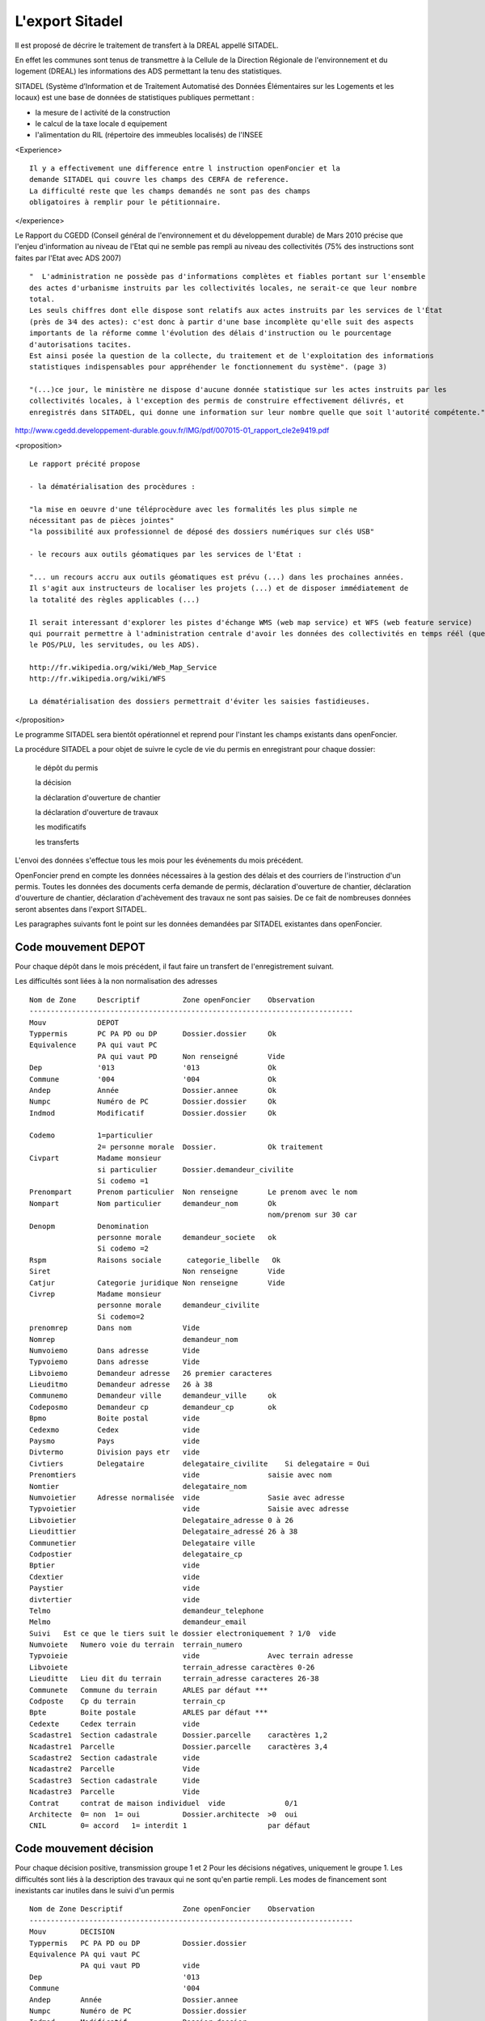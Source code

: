 .. _sitadel:

################
L'export Sitadel
################


Il est proposé de décrire le traitement de transfert à la DREAL appellé SITADEL.

En effet les communes sont tenus de transmettre à la Cellule de la Direction
Régionale de l'environnement et du logement (DREAL) les informations des ADS
permettant la tenu des statistiques.

SITADEL (Système d’Information et de Traitement
Automatisé des Données Élémentaires sur les Logements et les locaux) est une base de
données de statistiques publiques permettant :

- la mesure de l activité de la construction

- le calcul de la taxe locale d equipement

- l'alimentation du RIL (répertoire des immeubles localisés) de l'INSEE

<Experience> ::

    Il y a effectivement une difference entre l instruction openFoncier et la
    demande SITADEL qui couvre les champs des CERFA de reference.
    La difficulté reste que les champs demandés ne sont pas des champs
    obligatoires à remplir pour le pétitionnaire.

</experience>

Le Rapport du CGEDD (Conseil général de l'environnement et du développement durable) de Mars 2010 précise
que l'enjeu d'information au niveau de l'Etat qui ne semble pas rempli au niveau des collectivités
(75% des instructions sont faites par l'Etat avec ADS 2007) ::

    "  L'administration ne possède pas d'informations complètes et fiables portant sur l'ensemble
    des actes d'urbanisme instruits par les collectivités locales, ne serait-ce que leur nombre
    total.
    Les seuls chiffres dont elle dispose sont relatifs aux actes instruits par les services de l'État
    (près de 3⁄4 des actes): c'est donc à partir d'une base incomplète qu'elle suit des aspects
    importants de la réforme comme l'évolution des délais d'instruction ou le pourcentage
    d'autorisations tacites.
    Est ainsi posée la question de la collecte, du traitement et de l'exploitation des informations
    statistiques indispensables pour appréhender le fonctionnement du système". (page 3)
    
    "(...)ce jour, le ministère ne dispose d'aucune donnée statistique sur les actes instruits par les
    collectivités locales, à l'exception des permis de construire effectivement délivrés, et
    enregistrés dans SITADEL, qui donne une information sur leur nombre quelle que soit l'autorité compétente."

http://www.cgedd.developpement-durable.gouv.fr/IMG/pdf/007015-01_rapport_cle2e9419.pdf

<proposition> ::

    Le rapport précité propose 

    - la dématérialisation des procèdures :
    
    "la mise en oeuvre d'une téléprocèdure avec les formalités les plus simple ne
    nécessitant pas de pièces jointes"
    "la possibilité aux professionnel de déposé des dossiers numériques sur clés USB"
    
    - le recours aux outils géomatiques par les services de l'Etat :
    
    "... un recours accru aux outils géomatiques est prévu (...) dans les prochaines années.
    Il s'agit aux instructeurs de localiser les projets (...) et de disposer immédiatement de
    la totalité des règles applicables (...)
    
    Il serait interessant d'explorer les pistes d'échange WMS (web map service) et WFS (web feature service)
    qui pourrait permettre à l'administration centrale d'avoir les données des collectivités en temps réél (que ce soit
    le POS/PLU, les servitudes, ou les ADS).
    
    http://fr.wikipedia.org/wiki/Web_Map_Service
    http://fr.wikipedia.org/wiki/WFS
        
    La dématérialisation des dossiers permettrait d'éviter les saisies fastidieuses.


</proposition>


Le programme SITADEL sera bientôt opérationnel et reprend pour l'instant les
champs existants dans openFoncier.

La procédure SITADEL a pour objet de suivre le cycle de vie du permis en enregistrant pour chaque dossier:

    le dépôt du permis 

    la décision

    la déclaration d'ouverture de chantier

    la déclaration d'ouverture de travaux

    les modificatifs

    les transferts


L'envoi des données s'effectue tous les mois pour les événements du mois précédent.

OpenFoncier prend en compte les données nécessaires à la gestion des délais et des courriers de
l'instruction d'un permis. Toutes les données des documents cerfa demande de permis,
déclaration d'ouverture de chantier, déclaration d'ouverture de chantier, déclaration d'achèvement des
travaux ne sont pas saisies. De ce fait de nombreuses données seront absentes dans l'export SITADEL.

Les paragraphes suivants font le point sur les données demandées par SITADEL existantes dans openFoncier.


Code mouvement DEPOT
====================

Pour chaque dépôt dans le mois précédent, il faut faire un transfert de l'enregistrement suivant. 

Les difficultés sont liées à la non normalisation des adresses ::


    Nom de Zone     Descriptif          Zone openFoncier    Observation
    ----------------------------------------------------------------------------
    Mouv            DEPOT
    Typpermis       PC PA PD ou DP      Dossier.dossier     Ok
    Equivalence     PA qui vaut PC
                    PA qui vaut PD      Non renseigné       Vide
    Dep             '013                '013                Ok
    Commune         '004                '004                Ok
    Andep           Année               Dossier.annee       Ok
    Numpc           Numéro de PC        Dossier.dossier     Ok
    Indmod          Modificatif         Dossier.dossier     Ok
    
    Codemo          1=particulier
                    2= personne morale  Dossier.            Ok traitement
    Civpart         Madame monsieur
                    si particulier      Dossier.demandeur_civilite
                    Si codemo =1
    Prenompart      Prenom particulier  Non renseigne       Le prenom avec le nom
    Nompart         Nom particulier     demandeur_nom       Ok
                                                            nom/prenom sur 30 car
    Denopm          Denomination
                    personne morale     demandeur_societe   ok
                    Si codemo =2
    Rspm            Raisons sociale      categorie_libelle   Ok
    Siret                               Non renseigne       Vide
    Catjur          Categorie juridique Non renseigne       Vide
    Civrep          Madame monsieur
                    personne morale     demandeur_civilite
                    Si codemo=2
    prenomrep       Dans nom            Vide
    Nomrep                              demandeur_nom
    Numvoiemo       Dans adresse        Vide
    Typvoiemo       Dans adresse        Vide
    Libvoiemo       Demandeur adresse   26 premier caracteres
    Lieuditmo       Demandeur adresse   26 à 38
    Communemo       Demandeur ville     demandeur_ville     ok
    Codeposmo       Demandeur cp        demandeur_cp        ok
    Bpmo            Boite postal        vide
    Cedexmo         Cedex               vide    
    Paysmo          Pays                vide
    Divtermo        Division pays etr   vide
    Civtiers        Delegataire         delegataire_civilite    Si delegataire = Oui
    Prenomtiers                         vide                saisie avec nom
    Nomtier                             delegataire_nom
    Numvoietier     Adresse normalisée  vide                Sasie avec adresse
    Typvoietier                         vide                Saisie avec adresse
    Libvoietier                         Delegataire_adresse 0 à 26
    Lieudittier                         Delegataire_adressé 26 à 38
    Communetier                         Delegataire ville
    Codpostier                          delegataire_cp
    Bptier                              vide
    Cdextier                            vide
    Paystier                            vide
    divtertier                          vide
    Telmo                               demandeur_telephone
    Melmo                               demandeur_email
    Suivi   Est ce que le tiers suit le dossier electroniquement ? 1/0  vide
    Numvoiete   Numero voie du terrain  terrain_numero
    Typvoieie                           vide                Avec terrain adresse
    Libvoiete                           terrain_adresse caractères 0-26
    Lieuditte   Lieu dit du terrain     terrain_adresse caracteres 26-38
    Communete   Commune du terrain      ARLES par défaut ***
    Codposte    Cp du terrain           terrain_cp
    Bpte        Boite postale           ARLES par défaut ***
    Cedexte     Cedex terrain           vide
    Scadastre1  Section cadastrale      Dossier.parcelle    caractères 1,2
    Ncadastre1  Parcelle                Dossier.parcelle    caractères 3,4
    Scadastre2  Section cadastrale      vide
    Ncadastre2  Parcelle                Vide
    Scadastre3  Section cadastrale      Vide
    Ncadastre3  Parcelle                Vide
    Contrat     contrat de maison individuel  vide              0/1
    Architecte  0= non  1= oui          Dossier.architecte  >0  oui
    CNIL        0= accord   1= interdit 1                   par défaut

Code mouvement décision
=======================

Pour chaque décision positive, transmission groupe 1 et 2
Pour les décisions négatives, uniquement le groupe 1.
Les difficultés sont liés à la description des travaux qui ne sont qu'en partie rempli.
Les modes de financement sont inexistants car inutiles dans le suivi d'un permis ::

    Nom de Zone Descriptif              Zone openFoncier    Observation
    ----------------------------------------------------------------------------
    Mouv        DECISION
    Typpermis   PC PA PD ou DP          Dossier.dossier
    Equivalence PA qui vaut PC
                PA qui vaut PD          vide
    Dep                                 '013    
    Commune                             '004
    Andep       Année                   Dossier.annee
    Numpc       Numéro de PC            Dossier.dossier
    Indmod      Modificatif             Dossier.dossier
    Collectivite commune           1                   2:etat, 3:epci
    Natdec              
        0 en cours
        1 rejet tacite
        2 octroi tacite
        4 octroi
        5 accord avec presc
        6 refus
        7 sursis a statuer
        8 annulation                    Avis.sitadel    codification des avis à faire
    Dateredec   Date de la décision     Dossier.date_decision
    motifannul
        1 retrait par le petitionnaire
        2 annulation juridique          Avis.stadelavis codification des avis à faire
                                        Ok si natdec=8
    *** correspondance avis / code ***
    GROUPE 2 si décision FAVORABLE   - avis sitadel  = 2 ou 4 ou 5
    Superficie  Terrain                 terrain_surface arrondi entier inferieur
    Lotissement                         Amenagement     si lié a un PA : Oui
    ZAC         O/1                     0
    Afu         0/1                     0
    Libnattrav  Texte libre de 1000 c   travaux_libelle
    Natpro      Nature du projet
                1 nouvelle construction
                2 travaux sur construction existante
                3 nouvelle construction et travaux sur construction
                                        Suivant code lascot     
                                        vide si lascot different de 1,2,3
    Natdp
                1e car : nouvelle construction
                2e car : travaux sur constr. Exist
                3e car ravalement
                4e car modifiant structure porteuse
                5e car cloture
                                        Suivant code lascot
                                        1 = 10000
                                        2 = 01000
                                        3 = 01000
                                        X = 00001       uniquement DP
                                        vide sinon
    Nattrav     Nature des travaux existants
                1 car  extension
                2 car surelevation
                3 car niveau supplémentaire
                4 car amenagement intérieur
                                        Suivant code lascot
                                        2 = 1000
                                        3 = 0100
    Annexe
                1 car piscine
                2 car garage
                3 car veranda
                4 car abris jardin
                5 car autres
                                        Par defaut 00000
    Nivmax      Nombre de niveaux       Vide
    Shionnant1 à 9  Shon avant travaux par destination  Vide
    Shondem 1 a 9   Shon demolie par destination        Destination.shon                                 
    Shonanttr1 à 9  Shon transforme de la destination   vide        si PD
                    anterieure 
    Shonnantprojtr1 à 9 Shon issu de la transformation
                        de la destination projettée     Destination.shon si lascot =4
    Shoncr1 à 9     Shon créée par destination          Destination.shon si lascot =1
    Shon2cr1        Shon créée par transformation
                    par destination                     Destination.shon si lascot =2
    Cpublic     1 car transport                         000000
                2 car enseignement
                3 car santé 
                4 car social
                5 ouvrage
                6 culture
    Nblogdem    Nombre de logement                      logement_nombre
    Nbmaison    Nombre de maison                        Vide
    Nblogcoll   Nombre de logement collectifs           Vide
    Nbtotlog    Nombre de logement total                logement_nombre
    Natres      1 car personne agées                    000000             
                2 car etudiants
                3 car tourisme
                4 car social
                5 car social 2
                6 car handicapée
                7 autres
    Libres      libelles de autres sur 1000 c           Vide
    Util        1 car : occ personnelle                 00000
                2 car : res principale
                3 car : res secondaire
                4 car : vente 
                5 car : location
    Chambres    Capacité accueil locaux d hebergement   vide
    Finis       Nb logement locatif sociaux             vide
    Finaa       Nb logement financement aidés           Vide
    Finptz      Nb logement prêt taux 0                 Vide
    Finaf       Nb logement autrement                   Vide
    Nbpiecemi   Nombre de pièces                        piece_nombre
    Piec1       Nombre de logement 1 pièce              vide
    Piec2       Nombre de logement 2 pièce              vide
    Piec3       Nombre de logement 3 pièce              vide
    Piec4       Nombre de logement 4 pièce              vide
    Piec5       Nombre de logement 5 pièce              vide
    Piec6       Nombre de logement 6 pièce              vide


code mouvement Suivi
====================

A chaque DOC ou DAT du mois précédent.
Il y a peu de renseignements dans notre base sauf la date et la shon totale ::


    Nom de Zone     Descriptif      Zone openFoncier        Observation
    --------------------------------------------------------------------------------
    Mouv                            SUIVI
    Typpermis       PC PA PD ou DP  Dossier.dossier
    Equivalence     PA qui vaut PC  vide              
                    PA qui vaut PD
    Dep                             013
    Commune                         004
    Andep   Année                   Dossier.annee
    Numpc   Numéro de PC            Dossier.dossier
    Indmod  Modificatif             Dossier.dossier
    
    
    *** partie reservée a l' ouverture de chantier ***
    Datereoc Date ouverture chant.  date_chantier
    Nblogoc Nb de logt commencé     Vide
    Nbmaisoc Nb global de logt ind  vide
    Nbcolloc Nb de logts collectif  vide
    Shonoc  Shon commencé           Dossier.shon ?          enlever les décimales
    Finisoc Nb logt locatif com                     Vide
    Finaoc  Nb logt com hors prêt 0                 Vide
    Finptzoc Nb logt commencé à prêt 0              Vide
    Finfoc  Nb logt commencés financement différent vide
    Indoc   Indice de la tranche                    vide
    
    *** Partie réservée à la déclaration Achévement de travaux ***
    Datereat Date achevement        date_achevement
    Nblogat  Nb logt globalterminés vide
    Nbmaisat Nb logt individuels terminés   Vide
    Nbcollat Nb logt collectifs terminés    Vide
    Shonat   Shon                           Dossier.shon ?
    Finsat  Nb logt sociaux terminés        Vide
    Finaat  Nb logt terminés financés aidé hors taux 0 vide
    Finptzat Nb logt terminés financés aidé avec taux 0 vide
    Finafat Nb de logt financés autrement   Vide
    Indat   Indice de tranche
            1 avec tranche, 0 sinon         Vide
    Finchantier 1 dossier cloture
                0 sinon                     Dossier.etat
                                            1 si etat = cloturer
                                            0 sinon
    Origat  Info achevement travaux
            2 dgi
            1 déclaration                   1 par défaut ?




code mouvement Transfert 
========================

Le problème essentiel du transfert, c'est de ne pas avoir de date stockée,
donc de ne pas pouvoir être transmis au moment où il est effectué.
Sinon même remarque que DEPOT car les adresses ne sont pas normalisées ::


    Nom de Zone         Descriptif      Zone openFoncier        Observation
    --------------------------------------------------------------------------------
    Mouv                                TRANSFERT
    Typpermis   PC PA PD ou DP          Dossier.dossier
    Equivalence PA qui vaut PC          vide
                PA qui vaut PD
    Dep                                 013
    Commune                             004
    Andep        Année                  Dossier.annee
    Numpc       Numéro de PC            Dossier.dossier
    Indmod      Modificatif             Dossier.dossier
    Codemo      1=particulier
                2= personne morale      Dossier.                traitement
    Civpart     Madame monsieur         Dossier.demandeur_civilite
                                        Si codemo =1
    Prenompart  Prenom particulier      vide        Le prenom est sasie avec le nom
    Nompart     Nom particulier         demandeur_nom   nom et prenom sur 30 caractères
    Denopm      personne morale         demandeur_societe
                                        Si codemo =2
    Rspm        Raisons ociale          categorie_libelle
    Siret                               Vide
    Catjur      Categorie juridique     Vide
    Civrep      Madame monsieur         demandeur_civilite
                                        Si codemo=2
    prenomrep                           Vide
    Nomrep                              demandeur_nom
    Numvoiemo                           vide                    Dans adresse
    Typvoiemo                           vide                    Dans adresse
    Libvoiemo                           Demandeur adresse   26 premier caracteres
    Lieuditmo                           Demandeur adresse   26 à 38
    Communemo                           Demandeur ville
    Codeposmo                           Demandeur cp
    Bpmo        Boite postale           Vide
    Cedexmo     Cedex                   vide
    Paysmo      Pays                    vide
    Melmo                               demandeur_email
    Suivi   Est ce que le tiers suit
        le dossier electroniquement ? 1/0   Vide    Specifique sitadel

Suppression des lignes adresses tiers

code mouvement Modificatif
==========================

Descriptif du mouvement ::


    Nom de Zone     descriptif          Zone openFoncier        Observation
    -----------------------------------------------------------------------
    Mouv                                TRANSFERT
    Typpermis       PC PA PD ou DP      Dossier.dossier
    Equivalence     PA qui vaut PC      vide
                    PA qui vaut PD
    Dep                                 013
    Commune                             004
    Andep           Année               Dossier.annee
    Numpc           Numéro de PC        Dossier.dossier
    Indmod          Modificatif         Dossier.dossier
    Collectivite    1 commune           1               
                    2 etat
                    3 epci
        Natdec      0 en cours          avis.sitadel            
                    1 rejet tacite
                    2 octroi tacite
                    4 octroi
                    5 accord avec presc
                    6 refus
                    7 sursis a statuer
                    8 annulation
    Dateredec   Date de la décision     Dossier.date_decision
    motifannul  1 retrait petitionnaire Avis.stadelavis         si natdec=8
                2 annulation juridique         
    
    
    *** GROUPE 2 *** 
    Numvoiete  Numero dans la voie du terrain   terrain_numero
    Typvoieie                                   vide
    Libvoiete                                   terrain_adresse caractères 0-26
    Lieuditte   Lieu dit du terrain             terrain_adresse caracteres 26-38
    Communete   Commune du terrain              ARLES par défaut ***
    Codposte    Cp du terrain                   terrain_cp
    Bpte        Boite postale du terrain        ARLES par défaut ***
    Cedexte     Ceqex dex terrain               Vide
    Scadastre1  Section cadastrale              Dossier.parcelle    caractères 1,2
    Ncadastre1  Parcelle                        Dossier.parcelle    caractères 3,4
    Scadastre2  Section cadastrale              Vide
    Ncadastre2  Parcelle                        Vide
    Scadastre3  Section cadastrale              Vide
    Ncadastre3  Parcelle                        Vide
    Terrain     Superficie                      Dossier.surface
    Libmootif   Texte decrivant la modif        Vide
    Nattrav Nature des travaux existants        Suivant code lascot
                1 car  extension                2 = 1000
                2 car surelevation              3 = 0100
                3 car niveau supplémentaire
                4 car amenagement intérieur      
    Annexe      1 car piscine                   Par defaut 00000
                2 car garage
                3 car veranda
                4 car abris jardin
                5 car autres                                   
    Nvmax       Nombre de niveaux                   vide
    Shionnant1 à 9  avant travx                 Vide
    Shondem1 a 9    demolie                     Destination.shon   Si  PD
    Shonanttr1 à 9  Shon transforme             Vide
    Shonnantprojtr1 à 9 transformation          Destination.shon si lascot =4
    Shoncr1 à 9     créée par destination       Destination.shon si lascot =1
    Shon2cr1 à 9    créée par transformation    Destination.shon si lascot =2
    Cpublic     1 car transport                 000000
                2 car enseignement
                3 car santé 
                4 car social
                5 ouvrage
                6 culture                                        
    Nbmaison    Nombre de maison                Vide
    Nblogcoll   Nombre de logement collectifs   Vide
    Nbtotlog    Nombre de logement total        logement_nombre
    Natres      1 car personne agées            000000
                2 car etudiants
                3 car tourisme
                4 car social
                5 car social 2
                6 car handicapée
                7 autres
                                                
    Libres      Libelles de autres sur 1000 c   Vide
    Util        1 car : occ personnelle         00000
                2 car : res principale
                3 car : res secondaire
                4 car : vente 
                5 car : location                                                
    Chambre     Capacité accuei hebergement     Vide
    Finis       Nb logement locatif sociaux     Vide
    Finaa       Nb logement financement aidés   Vide
    Finptz      Nb logement prêt taux 0         Vide
    Finaf       Nb logement autrement           Vide
    Piec1       Nombre de logement 1 pièce      vide
    Piec2       Nombre de logement 2 pièce      vide
    Piec3       Nombre de logement 3 pièce      vide
    Piec4       Nombre de logement 4 pièce      vide
    Piec5       Nombre de logement 5 pièce      vide
    Piec6       Nombre de logement 6 pièce      vide





